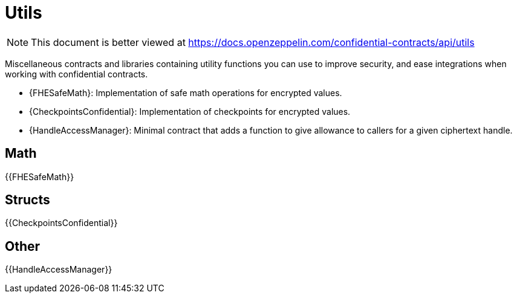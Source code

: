 
= Utils

[.readme-notice]
NOTE: This document is better viewed at https://docs.openzeppelin.com/confidential-contracts/api/utils

Miscellaneous contracts and libraries containing utility functions you can use to improve security, and ease integrations when working with confidential contracts.

- {FHESafeMath}: Implementation of safe math operations for encrypted values.
- {CheckpointsConfidential}: Implementation of checkpoints for encrypted values.
- {HandleAccessManager}: Minimal contract that adds a function to give allowance to callers for a given ciphertext handle.

== Math

{{FHESafeMath}}

== Structs

{{CheckpointsConfidential}}

== Other
{{HandleAccessManager}}
